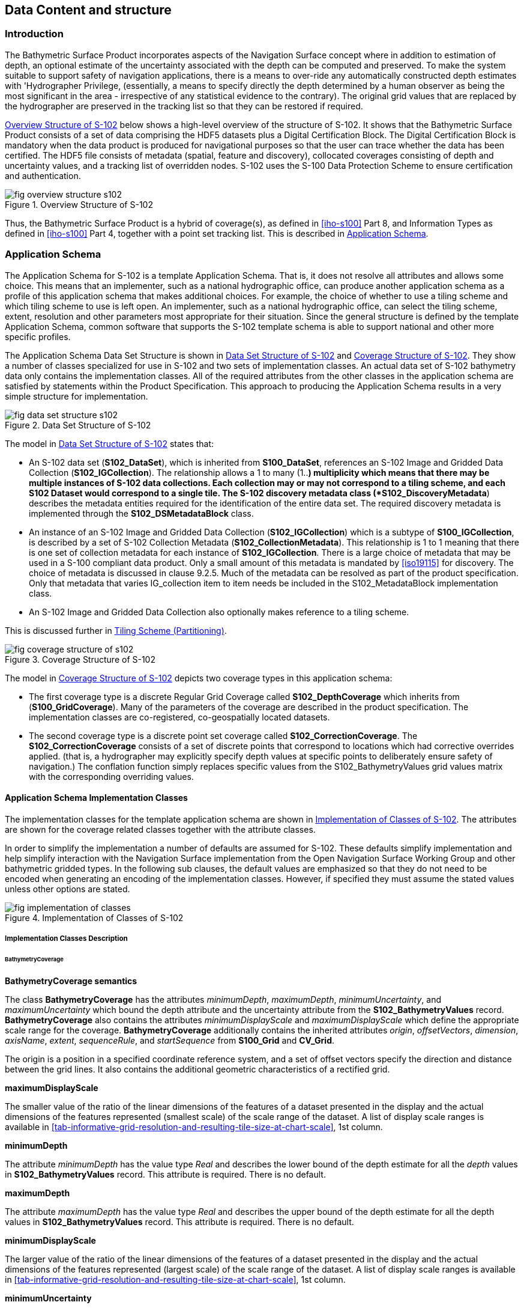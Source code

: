 
[[sec-data-content-and-structure]]
== Data Content and structure

=== Introduction
The Bathymetric Surface Product incorporates aspects of the Navigation Surface concept where in addition to estimation of depth, an optional estimate of the uncertainty associated with the depth can be computed and preserved. To make the system suitable to support safety of navigation applications, there is a means to over-ride any automatically constructed depth estimates with 'Hydrographer Privilege, (essentially, a means to specify directly the depth determined by a human observer as being the most significant in the area - irrespective of any statistical evidence to the contrary). The original grid values that are replaced by the hydrographer are preserved in the tracking list so that they can be restored if required.

<<fig-overview-structure-s102>> below shows a high-level overview of the structure of S-102. It shows that the Bathymetric Surface Product consists of a set of data comprising the HDF5 datasets plus a Digital Certification Block. The Digital Certification Block is mandatory when the data product is produced for navigational purposes so that the user can trace whether the data has been certified. The HDF5 file consists of metadata (spatial, feature and discovery), collocated coverages consisting of depth and uncertainty values, and a tracking list of overridden nodes. S-102 uses the S-100 Data Protection Scheme to ensure certification and authentication.


[[fig-overview-structure-s102]]
.Overview Structure of S-102
image::fig-overview-structure-s102.png[]

Thus, the Bathymetric Surface Product is a hybrid of coverage(s), as defined in <<iho-s100>> Part 8, and Information Types as defined in <<iho-s100>> Part 4, together with a point set tracking list. This is described in <<subsec-application-schema>>.

[[subsec-application-schema]]
=== Application Schema
The Application Schema for S-102 is a template Application Schema. That is, it does not resolve all attributes and allows some choice. This means that an implementer, such as a national hydrographic office, can produce another application schema as a profile of this application schema that makes additional choices. For example, the choice of whether to use a tiling scheme and which tiling scheme to use is left open. An implementer, such as a national hydrographic office, can select the tiling scheme, extent, resolution and other parameters most appropriate for their situation. Since the general structure is defined by the template Application Schema, common software that supports the S-102 template schema is able to support national and other more specific profiles.

The Application Schema Data Set Structure is shown in <<fig-data-set-structure-s102>> and <<fig-coverage-structure-of-s102>>. They show a number of classes specialized for use in S-102 and two sets of implementation classes. An actual data set of S-102 bathymetry data only contains the implementation classes. All of the required attributes from the other classes in the application schema are satisfied by statements within the Product Specification. This approach to producing the Application Schema results in a very simple structure for implementation.

[[fig-data-set-structure-s102]]
.Data Set Structure of S-102
image::fig-data-set-structure-s102.png[]


The model in <<fig-data-set-structure-s102>> states that:

* An S-102 data set (*S102_DataSet*), which is inherited from *S100_DataSet*, references an S-102 Image and Gridded Data Collection (*S102_IGCollection*). The relationship allows a 1 to many (1..*) multiplicity which means that there may be multiple instances of S-102 data collections. Each collection may or may not correspond to a tiling scheme, and each S102 Dataset would correspond to a single tile. The S-102 discovery metadata class (*S102_DiscoveryMetadata*) describes the metadata entities required for the identification of the entire data set. The required discovery metadata is implemented through the *S102_DSMetadataBlock* class.

* An instance of an S-102 Image and Gridded Data Collection (*S102_IGCollection*) which is a subtype of *S100_IGCollection*, is described by a set of S-102 Collection Metadata (*S102_CollectionMetadata*). This relationship is 1 to 1 meaning that there is one set of collection metadata for each instance of *S102_IGCollection*. There is a large choice of metadata that may be used in a S-100 compliant data product. Only a small amount of this metadata is mandated by <<iso19115>> for discovery. The choice of metadata is discussed in clause 9.2.5. Much of the metadata can be resolved as part of the product specification. Only that metadata that varies IG_collection item to item needs be included in the S102_MetadataBlock implementation class.

* An S-102 Image and Gridded Data Collection also optionally makes reference to a tiling scheme.

This is discussed further in <<subsec-tiling-scheme-partitioning>>.


[[fig-coverage-structure-of-s102]]
.Coverage Structure of S-102
image::fig-coverage-structure-of-s102.png[]


The model in <<fig-coverage-structure-of-s102>> depicts two coverage types in this application schema:

* The first coverage type is a discrete Regular Grid Coverage called *S102_DepthCoverage* which inherits from (*S100_GridCoverage*). Many of the parameters of the coverage are described in the product specification. The implementation classes are co-registered, co-geospatially located datasets.

* The second coverage type is a discrete point set coverage called *S102_CorrectionCoverage*. The *S102_CorrectionCoverage* consists of a set of discrete points that correspond to locations which had corrective overrides applied. (that is, a hydrographer may explicitly specify depth values at specific points to deliberately ensure safety of navigation.) The conflation function simply replaces specific values from the S102_BathymetryValues grid values matrix with the corresponding overriding values.


==== Application Schema Implementation Classes
The implementation classes for the template application schema are shown in <<fig-implementation-of-classes>>. The attributes are shown for the coverage related classes together with the attribute classes.

In order to simplify the implementation a number of defaults are assumed for S-102. These defaults simplify implementation and help simplify interaction with the Navigation Surface implementation from the Open Navigation Surface Working Group and other bathymetric gridded types. In the following sub clauses, the default values are emphasized so that they do not need to be encoded when generating an encoding of the implementation classes. However, if specified they must assume the stated values unless other options are stated.


[[fig-implementation-of-classes]]
.Implementation of Classes of S-102
image::fig-implementation-of-classes.png[]


===== Implementation Classes Description

====== BathymetryCoverage

*BathymetryCoverage semantics*

The class *BathymetryCoverage* has the attributes _minimumDepth_, _maximumDepth_, _minimumUncertainty_, and _maximumUncertainty_ which bound the depth attribute and the uncertainty attribute from the *S102_BathymetryValues* record. *BathymetryCoverage* also contains the attributes _minimumDisplayScale_ and _maximumDisplayScale_ which define the appropriate scale range for the coverage. *BathymetryCoverage* additionally contains the inherited attributes _origin_, _offsetVectors_, _dimension_, _axisName_, _extent_, _sequenceRule_, and _startSequence_ from *S100_Grid* and *CV_Grid*.

The origin is a position in a specified coordinate reference system, and a set of offset vectors specify the direction and distance between the grid lines. It also contains the additional geometric characteristics of a rectified grid.

*maximumDisplayScale*

The smaller value of the ratio of the linear dimensions of the features of a dataset presented in the display and the actual dimensions of the features represented (smallest scale) of the scale range of the dataset. A list of display scale ranges is available in <<tab-informative-grid-resolution-and-resulting-tile-size-at-chart-scale>>, 1st column.


*minimumDepth*

The attribute _minimumDepth_ has the value type _Real_ and describes the lower bound of the depth estimate for all the _depth_ values in *S102_BathymetryValues* record. This attribute is required. There is no default.

*maximumDepth*

The attribute _maximumDepth_ has the value type _Real_ and describes the upper bound of the depth estimate for all the depth values in *S102_BathymetryValues* record. This attribute is required. There is no default.

*minimumDisplayScale*

The larger value of the ratio of the linear dimensions of the features of a dataset presented in the display and the actual dimensions of the features represented (largest scale) of the scale range of the dataset. A list of display scale ranges is available in <<tab-informative-grid-resolution-and-resulting-tile-size-at-chart-scale>>, 1st column.

*minimumUncertainty*

The attribute _minimumUncertainty_ has the value type _Real_ and describes the lower bound of the uncertainty of the depth estimate for all the depth values in *S102_BathymetryValues* record. This attribute is required. There is no default.

*maximumUncertainty*

The attribute _maximumUncertainty_ has the value type Real and describes the upper bound of the uncertainty of the depth estimate for all the depth values in *S102_BathymetryValues* record. This attribute is required. There is no default.

*origin*

The attribute _origin_ has the value class _DirectPosition_ which is a position that shall locate the origin of the rectified grid in the coordinate reference system. This attribute is required. There is no default.

*offsetVectors*

The attribute _offsetVectors_ has the value class _Sequence<Vector>_ that shall be a sequence of offset vector elements that determine the grid spacing in each direction. The data type Vector is specified in <<iso-ts-19103>>. This attribute is required. There is no default.

*dimension*

The attribute _dimension_ has the value class Integer that shall identify the dimensionality of the grid. The value of the grid dimension in this product specification is 2. This value is fixed in this Product Specification and does not need to be encoded.

*axisNames*

The attribute _axisNames_ has the value class _Sequence<CharacterString>_ that shall be used to assign names to the grid axis. The grid axis names shall be "Latitude" and "Longitude" for unprojected data sets or "`Northing`" and "`Easting`" in a projected space.

*extent*

The attribute extent has the value class *CV_GridEnvelope* that shall contain the extent of the spatial domain of the coverage. It uses the value class *CV_GridEnvelope* which provides the grid coordinate values for the diametrically opposed corners of the grid. The default is that this value is derived from the bounding box for the data set or tile in a multi tile data set.

*sequencingRule*

The attribute _sequencingRule_ has the value class *CV_SequenceRule* that shall describe how the grid points are ordered for association to the elements of the sequence values. The default value is "Linear". No other options are allowed.

*startSequence*

The attribute _startSequence_ has the value class *CV_GridCoordinate* that shall identify the grid point to be associated with the first record in the values sequence. The default value is the lower left corner of the grid. No other options are allowed.


====== S102_BathymetryValues

*S102_BathymetryValues semantics*

The class *S102_BathymetryValues* is related to BathymetryCoverage by a composition relationship in which an ordered sequence of _depth_ values provide data values for each grid cell. The class *S102_BathymetryValues* inherits from S100_Grid.

*values*

The attribute _values_ has the value type *_S102_BathymetryValueRecord_* which is a sequence of value items that shall assign values to the grid points. There are two attributes in the bathymetry value record, depth and _uncertainty_ in the *S102_BathymetryValues* class. The definition for the _depth_ is defined by the _depthCorrectionType_ attribute in the *S102_DataIdentification* class. The definition of the type of data in the values record is defined by the _verticalUncertaintyType_ attribute in the *S102_DataIdentification* class.


====== DirectPosition

*DirectPosition semantics*

The class DirectPosition hold the coordinates for a position within some coordinate reference system.

*coordinate*

The attribute _coordinate_ is a sequence of Numbers that hold the coordinate of this position in the specified reference system.

*dimension*

The attribute _dimension_ is a derived attribute that describes the length of coordinate.

====== CV_GridEnvelope

*CV_GridEnvelope semantics*

The class *CV_GridEnvelope* provides the grid coordinate values for the diametrically opposed corners of an envelope that bounds a grid. It has two attributes.

*low*

The attribute _low_ shall be the minimal coordinate values for all grid points within the envelope. For this specification this represents the Southwestern coordinate.

*high*

The attribute _high_ shall be the maximal coordinate values for all grid points within the envelope. For this specification this represents the Northeastern coordinate.

====== CV_GridCoordinate

*CV_GridCoordinate semantics*

The class *CV_GridCoordinate* is a data type for holding the grid coordinates of a *CV_GridPoint*.

*coordValues*

The attribute _coordValues_ has the value class _Sequence<Integer>_ that shall hold one integer value for each dimension of the grid. The ordering of these coordinate values shall be the same as that of the elements of _axisNames_. The value of a single coordinate shall be the number of offsets from the origin of the grid in the direction of a specific axis.


====== CV_SequenceRule

*CV_SequenceRule semantics*

The class *CV_SequenceRule* contains information for mapping grid coordinates to a position within the sequence of records of feature attribute values. It has two attributes.

*type*

The attribute _type_ shall identify the type of sequencing method that shall be used. A code list of scan types is provided in S-100 Part 8. Only the value -- linear‖ shall be used in S-102, which describes scanning row by row by column.

*scanDirection*

The attribute _scanDirection_ has the value class _Sequence<CharacterString>_ a list of axis names that indicates the order in which grid points shall be mapped to position within the sequence of records of feature attribute values. The scan direction for all layers in S-102 is "Longitude" and "Latitude" or west to east, then south to north.

====== TrackingListCoverage

*TrackingListCoverage semantics*

The class *TrackingListCoverage* has the attributes domainExtent, rangeType, _CommonPointRule_ and _metadata_ inherited from *S100_PointCoverage*. The *TrackingListCoverage* is a discrete point coverage which is used to track overridden nodes in the *BathymetryCoverage* by allowing a hydrographer to apply a bias for safety of navigation. The attribute metadata provides one method of linking the metadata to the coverage inherited from S-100, however it is not required in S-102 because there is no need for specific metadata at the feature (class) level. The attribute _commonPointRule_ is also not required because the value has been established for the whole of the S-102 data product to be "average". The attribute rangeType takes on the value class _RecordType_. This is modelled by the composition of multiple instances of *S102_TrackingListValues*. Therefore, only the attribute domainExtent is required, and it has a default value.

*domainExtent*

The attribute _domainExtent_ has the value class _EX_GeographicExtent_ which describes the spatial boundaries of the tracking list elements within the bounds established by CV_GridEnvelope for the *BathymetryCoverage*. The _default is the bounds established by the attribute CV_GridEnvelope_.

====== S102_TrackingListValues

*S102_TrackingListValues semantics*

The class *S102_TrackingListValues* has the attributes trackCode and listSeries, and the attributes _geometry_, and value inherited from *S100_VertexPoint* and *CV_GeometryValuePair*. The tracking list is a discrete coverage used to furnish the set of values that were overridden in the *S102_BathymetryValues* class. To assure alignment of tracking list values with the grid cells in the bathymetry coverage grid, the reference system for the tracking list is the bathymetry coverage regular grid.

The _trackCode_ value and the _listSeries_ value provide context for the override a value from the bathymetry coverage. The trackCode value is a text string that describes the reason for the override.

*trackCode*

The optional attribute _trackCode_ has the value type _CharacterString_ which may contain a text string describing the reason for the override of the corresponding depth and uncertainty values in the bathymetry coverage. This is a user definable field with values defined in the lineage metadata.

*listSeries*

The attribute _listSeries_ has the value type Integer which contains an index number into a list of metadata elements describing the reason for the override of the corresponding _depth_ and _uncertainty_ values in the bathymetry coverage.

*geometry*

The attribute _geometry_ has the value class *GM_Point* which is a position that shall locate the tracking list value. When the *TrackingListCoverage* discrete coverage and the *BathymetryCoverage* are conflated the values that are overridden in the sequence of the attribute *S102_BathymetryValues* are located by position. The value class is *GM_Point* which is the x, y grid post coordinate of the coverage.

*value*

The attribute _value_ has the value class _Record_ which is a sequence of value items that shall assign values to the discrete grid point. There are two values in each record in the *S102_TrackingListValues* class. These are the _depth_ and the _uncertainty_ values that were overridden in corresponding grid coverages.


====== GM_Point

*GM_Point semantics*

The class *GM_Point* is taken from <<iso19107>> and is the basic data type for a geometric object consisting of one and only one point. It has one attribute.

*position*

The attribute _position_ is derived from *DirectPosition* for the geometry primitive GM_Point. To assure alignment of tracking list values with the grid points in the bathymetry coverage grid, the reference system for the tracking list is the bathymetry coverage regular grid. This means that the position attribute corresponds to a grid point. For a uniform regular grid this is the row and column of the grid point position.

====== EX_GeographicExtent

*EX_GeographicExtent semantics*

The class *EX_GeographicExtent* is a metadata class from <<iso19115>>. It is a component of the metaclass *EX_Extent*. The use of *EX_GeographicExtent* is optional. When used it describes the spatial boundaries of the Tracking List elements within the bounds established by *CV_GridEnvelope* for the BathymetryCoverage. That is, the tracking list may carry information corresponding only to a portion of the spatial extent covered by the *BathymetryCoverage*. There is one attribute and one subtype.

*extentTypeCode*

The attribute _extentTypeCode_ is a Boolean value. It is used to indicate whether the bounding polygon/box encompasses an area covered by the data or an area where data is not present. In S-102 it is set to 1.

====== EX_GeographicBoundingBox

*EX_GeographicBoundingBox semantics*

The class *EX_GeographicBoundingBox* is a metadata class from <<iso19115>>. It is a subtype of the abstract class EX_GeographicExtent. It defines a bounding box used to indicate the spatial boundaries of the tracking list elements within the bounds established by *CV_GridEnvelope* for the *BathymetryCoverage*. It has four attributes.

*westBoundLongitude*

The attribute _westBoundLongitude_ is a coordinate value providing the west bound longitude for the bound.

*eastBoundLongitude*

The attribute _eastBoundLongitude_ is a coordinate value providing the east bound longitude for the bound.

*southBoundLatitude*

The attribute _southBoundLatitude_ is a coordinate value providing the south bound longitude for the bound.

*northBoundLatitude*

The attribute _northBoundLatitude_ is a coordinate value providing the north bound longitude for the bound.

[[subsec-tiling-scheme-partitioning]]
==== Tiling Scheme (Partitioning)
Tiling is a technique to decompose an area of interest into smaller more manageable chunks of data or partition. Each tile for an S-102 Bathymetry surface product is a complete *BathymetryCoverage* with depth and uncertainty values and optional tracking list together with metadata that is edge matched to adjacent tiles.

A Tiling scheme is a second higher level discrete grid coverage where the tiles are the value items of the discrete coverage. As such a tiling scheme requires a complete description as a coverage.

The tiling scheme does not have to be described with the data set, but it is necessary that the data set be able to index into the tiling scheme, and that the tiling scheme be well documented and able to be referenced.

<<fig-s102-tiling-scheme>> shows the *S102_TilingScheme* structure. This structure is inherited from S-100. It is left general in order to accommodate different tiling schemes to be used by different data producers or national hydrographic offices.

The current S-102 assumes the Tiling Scheme is defined externally. However, a tile identifier is contained in the XML metadata as defined in *S102_Tile*. Future enhancements to this specification will include the capability of specifying a tiling scheme internally as defined by *S102_TIlingScheme* and a sequence of *S102_Tiles* internally plus include the collection of datasets in a single package.


[[fig-s102-tiling-scheme]]
.S-102 Tiling Scheme
image::fig-s102-tiling-scheme.png[]


<<tab-tiling-scheme-description>> below provides a description of each attribute of the S102_TilingScheme class attributes.

[[tab-tiling-scheme-description]]
.Tiling Scheme description
[cols="a,a,a,a,a,a",options="header"]
|===
|Role Name |Name |Description |Mult |Type |Remarks

|Class
|S102_TilingScheme
|Container class for tiling scheme description
|-
|-
|

|attribute
|tilingSchemeType
|Description of the type of the tiling scheme
|1
|CharacterString
|"uniform regular grid", or "Quad Tree" or other

|attribute
|domainExtent
|Description of the extent of the tiling scheme
|1
|EX_Extent
|

|attribute
|rangeType
|Description of the range of the coverage
1 |RecordType |The record value for each grid cell in a tiling scheme consists of a single entry corresponding to the tile

|attribute
|commonPointRule
|Procedure to be used for evaluating the CV_Coverage at a position that falls on a boundary between tiles or within the boundaries of two or more overlapping tiles
|1
|CV_CommonPointRule
|For tiles (not the data within a tile) the result is "all". That is, both tiles apply and are returned by a tiling scheme coverage function. The application will determine which to use

|attribute
|geometry
|Geometry of the domain object
|1
|GM_GriddedSurface
|

|attribute
|interpolationType
|Identification of interpolation method
|1
|CV_InterpolationMethod
|Not applicable. Tiles cannot be interpolated

|attribute
|dimension
|Dimensionality of the grid
|1
|Integer
|Default = 2 No other value is allowed

|attribute
|axisNames
|Names of the grid axis
|1
|CharacterString
|The grid axis names are by default "Longitude" and "Latitude" but may be different if, for example, the grid is at a different orientation

|attribute
|origin
|Position that locates the origin of the rectified grid in the coordinate reference system
|1
|DirectPosition
|

|attribute
|offsetVectors
|A 2-dimensional vector quantity that determine the grid spacing in each direction
|1
|Sequence <Vector>
|

|attribute
|extent
|Description of the extent of the tiling scheme
|1
|CV_GridEnvelope
|

|attribute
|sequencingRule
|Describe how the grid points are ordered for association to the elements of the sequence values.
|1
|CV_SequenceRule
|The default value is "Linear" which is used for a uniform regular grid tile coverage. No other value is allowed

|attribute
|startSequence
|The grid point to be associated with the first record in the values sequence
|1
|CV_GridCoordinate
|The default value is the lower left corner of the grid
|===



=== Feature Catalogue

==== Introduction
The S-102 Feature Catalogue describes the feature types, information types, attributes, attribute values, associations and roles which may be used in the product.

The S-102 Feature Catalogue is available in an XML document which conforms to the S-100 XML Feature Catalogue Schema and can be downloaded from the IHO website.

Note, for Imagery and Gridded Data, coverage is a type of feature so a product specification may not contain a "`catalogue`" with the exception of the environmental parameter the dataset models. Therefore, much of this clause may be irrelevant.

==== Feature Types
S-102 is a coverage feature product. There are two coverages defined in this specification: *BathymetryCoverage* and *TrackingListCoverage*. *BathymetryCoverage* implements *S102_DepthCoverage* and includes *S102_BathymetryValues*. The second coverage, TrackingListCoverage implements *S102_CorrectionCoverage*, and includes *S102_TrackingListValues*. The *S102_CorrectionCoverage* is a discrete point set coverage.


===== Geographic
Geographic (geo) feature types form the principle content of the dataset and are fully defined by their associated attributes and information types. In S-102, BathymetryCoverage has been registered as a geographic feature type.

===== Meta
The only meta feature within an S-102 dataset is the tracking list. The tracking list is a simple list of nodes that have been modified to account for hydrographer over-rides of the basic surface definition (for example as originally computed by an algorithmic method). Each record within the list contains the original depth value (referenced to the associated node within the surface) and information about the override that occurred. The tracking list dataset and corresponding information contained in the metadata exist to provide an audit trail record of changes made to the data by manual intervention.

==== Feature Relationship
A feature relationship links instances of one feature type with instances of the same or a different feature type. There are three common types of feature relationship: Association, Aggregation and Composition.

S-102 uses only one type of feature relationship: Association.

===== Association
An association is used to describe a relationship between two feature types that defines relationships between their instances.

[example]
====
A *S102_IG_Collection* may contain a (0 or 1) *S102_TilingScheme*.

[[fig-feature-association]]
.Feature Association
image::fig-feature-association.png[]
====


==== Attributes

===== Simple Attributes

[cols="2"]
.S-102 Simple Attributes
|===
h|Type h|Definition

|Enumeration |A fixed list of valid identifiers of named literal values
|Boolean |A value representing binary logic. The value can be either True or False. The default state for Boolean type attributes (i.e. where the attribute is not populated for the feature) is False
|Real |A signed Real (floating point) number consisting of a mantissa and an exponent
|Integer |A signed integer number. The representation of an integer is encapsulation and usage dependent
|CharacterString |An arbitrary-length sequence of characters including accents and special characters from a repertoire of one of the adopted character sets
|Date and Time a|A DateTime is a combination of a date and a time type. Character encoding of a DateTime must follow <<iso-8601>> +
EXAMPLE 19850412T101530
|===

In S-102, _depth_ and _uncertainty_ have been registered as simple attributes, type <real>.


===== Complex Attributes
In S-102 there are currently no complex attributes defined.

=== Dataset Types

==== Introduction
Bathymetric Surface datasets are represented as a discrete array of points contained in a regular grid. The general structure for a regular grid is defined in <<iho-s100>> Part 8.

==== Regular Grid

===== S-102 Coverages
The major components of the Bathymetric Surface product are the *BathymetryCoverage* and the *TrackingListCoverage*. The BathymetryCoverage contains depth and, optionally, uncertainty. The general structure of each is defined in <<iho-s100>> Part 8 as a georectified grid. Spatial metadata parameters are defined in *S102_StructureMetadataBlock*. Furthermore, the two values are co-located within the *BathymetryCoverage*. Each layer contains a two-dimensional matrix organized in row major order, and starting from the south-western most data point, where each value is defined to be at an exactly specified geographic point (or grid node).

The units of the depth values are in metres, and the sign convention is for z to be positive for values above the vertical datum. The reference vertical datum for the surface is one of the mandatory Metadata items. This sign convention follows directly from the right-hand coordinate system definition to which the standard adheres.

The unknown state for depth is defined to be 1,000,000.0 (1.0e6).

The uncertainty values are expressed as positive quantities at a node. As detailed in <<subsec-discovery-metadata>> the uncertainty grid supports multiple definitions of vertical uncertainty. This allows grids to span the expected range of data products from raw, full resolution grid to final compiled product. For example, a grid at the stage of final survey data processing should contain uncertainty information germane to the survey data itself and intended to be used for information compilation. A recipient of an S-102 file can refer to the uncertainty definition in the Metadata to gain an understanding of how the uncertainty was computed.

The undetermined state for uncertainty is defined to be 1,000,000.0 (1.0e6).


===== Extensions
The Bathymetric Surface Product Specification is extensible. This includes both extensions to the content model and to the encodings supporting the content model. Extensions are optional coverages and not required for a file to be qualified nor do they invalidate a compliant product. Additional layers of information not related to the bathymetric scope of this product specification should be defined in separate S.100 and S.10x compliant layers.

=== Multiple Datasets
In order to facilitate the efficient processing of S-102 data, the geographic coverage of a given maximum display Scale may be split into multiple datasets.

The discovery or exchange metadata of a dataset must list all extents or the Data Coverage features contained within that dataset and their assigned scale attributions.

=== Dataset Rules
Each S-102 dataset must only have a single extent as it is a coverage feature.

There should be no overlapping data of the same *maximum display scale*, except at the agreed adjoining limits. Where it is difficult to achieve a perfect join, a buffer to be agreed upon by the producing agencies may be used.

In order to facilitate the efficient processing of S-102 data the geographic coverage of a given *maximum display scale* may be split into multiple datasets.

=== Geometry
S-102 regular gridded coverages are an implementation of S-100 Grid Coverage (Part 8 - Imagery and Gridded Data) and is composed of a series of discrete points. S-102 tracking list is a series of S100 Points (Part 8 - Point) in which the xy of each point is a reference to a location within the gridded coverage where an override occurred.
